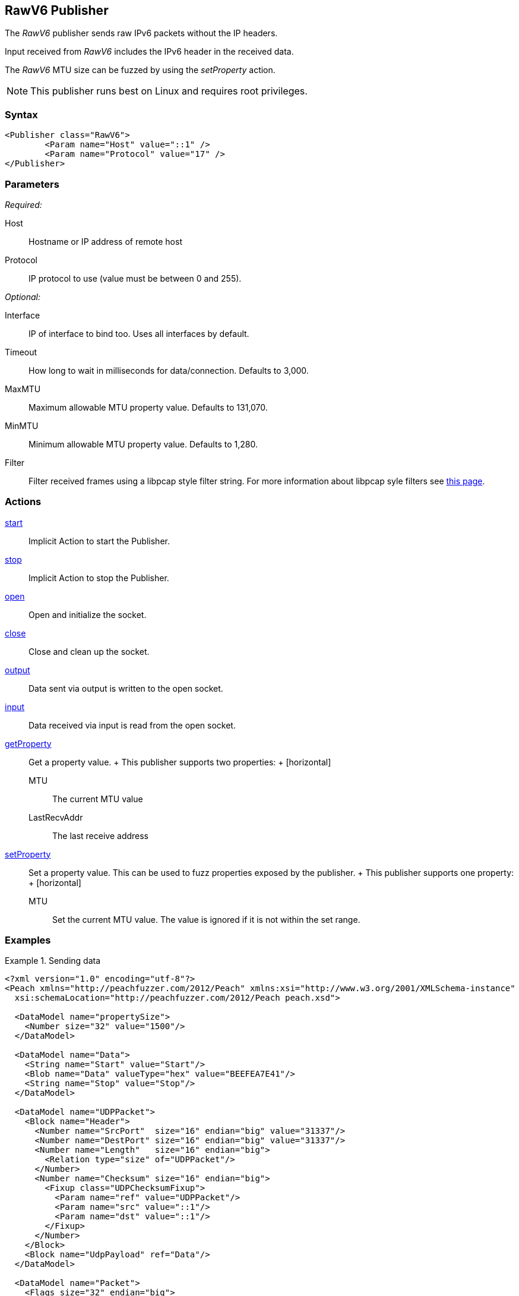 <<<
[[Publishers_RawV6]]
== RawV6 Publisher

// Reviewed:
//  - 02/13/2014: Seth & Adam: Outlined
// Params are good
// give full put to run for example
// Mention that recv includes ip header send does not
// Give full enumeration of ethernet protocols supported
// Talk about mtu setProperty for fuzzing mtu
// Updated:
// - 02/18/2014: Jordyn
// Added full example using UDP
// No enum for ipv6
// Added MTU description
// Added information about when receiving input
// Added get/setProperty actions

The _RawV6_ publisher sends raw IPv6 packets without the IP headers. 

Input received from _RawV6_ includes the IPv6 header in the received data. 

The _RawV6_ MTU size can be fuzzed by using the _setProperty_ action.

NOTE: This publisher runs best on Linux and requires root privileges.

=== Syntax

[source,xml]
----
<Publisher class="RawV6">
  	<Param name="Host" value="::1" />
	<Param name="Protocol" value="17" />
</Publisher>
----

=== Parameters

_Required:_

Host:: Hostname or IP address of remote host
Protocol:: IP protocol to use (value must be between 0 and 255).

_Optional:_

Interface:: IP of interface to bind too. Uses all interfaces by default.
Timeout:: How long to wait in milliseconds for data/connection. Defaults to 3,000.
MaxMTU:: Maximum allowable MTU property value. Defaults to 131,070.
MinMTU:: Minimum allowable MTU property value. Defaults to 1,280.
Filter::
    Filter received frames using a libpcap style filter string. For more information
    about libpcap syle filters see http://www.tcpdump.org/manpages/pcap-filter.7.html[this page].

=== Actions

xref:Action_start[start]:: Implicit Action to start the Publisher.
xref:Action_stop[stop]:: Implicit Action to stop the Publisher.
xref:Action_open[open]:: Open and initialize the socket.
xref:Action_close[close]:: Close and clean up the socket.
xref:Action_output[output]:: Data sent via output is written to the open socket.
xref:Action_input[input]:: Data received via input is read from the open socket.
xref:Action_getProperty[getProperty]::
	Get a property value.
	+
	This publisher supports two properties:
	+
	[horizontal]
	MTU;; The current MTU value
	LastRecvAddr;; The last receive address

xref:Action_setProperty[setProperty]:: 
	Set a property value. This can be used to fuzz properties exposed by the publisher.
	+
	This publisher supports one property:
	+
	[horizontal]
	MTU;; Set the current MTU value. The value is ignored if it is not within the set range.

=== Examples

.Sending data
==============
[source,xml]
----
<?xml version="1.0" encoding="utf-8"?>
<Peach xmlns="http://peachfuzzer.com/2012/Peach" xmlns:xsi="http://www.w3.org/2001/XMLSchema-instance"
  xsi:schemaLocation="http://peachfuzzer.com/2012/Peach peach.xsd">

  <DataModel name="propertySize">
    <Number size="32" value="1500"/>
  </DataModel>

  <DataModel name="Data">
    <String name="Start" value="Start"/>
    <Blob name="Data" valueType="hex" value="BEEFEA7E41"/>
    <String name="Stop" value="Stop"/>
  </DataModel>

  <DataModel name="UDPPacket">
    <Block name="Header">
      <Number name="SrcPort"  size="16" endian="big" value="31337"/>
      <Number name="DestPort" size="16" endian="big" value="31337"/>
      <Number name="Length"   size="16" endian="big">
        <Relation type="size" of="UDPPacket"/>
      </Number>
      <Number name="Checksum" size="16" endian="big">
        <Fixup class="UDPChecksumFixup">
          <Param name="ref" value="UDPPacket"/>
          <Param name="src" value="::1"/>
          <Param name="dst" value="::1"/>
        </Fixup>
      </Number>
    </Block>
    <Block name="UdpPayload" ref="Data"/>
  </DataModel>

  <DataModel name="Packet">
    <Flags size="32" endian="big">
      <Flag name="Version" position="0" size="4" valueType="hex" value="06"/>
      <Flag name="DSCP" position="4" size="6" valueType="hex" value="00"/>
      <Flag name="ECN" position="10" size="2" valueType="hex" value="00"/>
      <Flag name="FlowLabel" position="12" size="20" valueType="hex" value="000000"/>
    </Flags>
    <Number name="PayloadLength" size="16" endian="big">
      <Relation type="size" of="IPv6Payload" />
    </Number>
    <Number name="NextHeader" size="8" value="17"/>
    <Number name="HopLimit" size="8" endian="big" valueType="hex" value="40"/>
    <Block name="SrcBlock" length="16">
      <Blob name="SrcIP" value="::1">
        <Transformer class="Ipv6StringToOctet"/>
      </Blob>
    </Block>
    <Block name="DstBlock" length="16">
      <Blob name="DestIP" value="::1">
        <Transformer class="Ipv6StringToOctet"/>
      </Blob>
    </Block>
    <Block name="IPv6Payload" ref ="UDPPacket"/>
  </DataModel>

  <StateModel name="TheState" initialState="initial">
    <State name="initial">
    	<Action type="setProperty" property="MaxMTU">
        <DataModel ref="propertySize"/>
      </Action>

      <Action type="output">
        <DataModel ref="Packet" />
      </Action>
    </State>
  </StateModel>

  <Test name="Default">
    <StateModel ref="TheState"/>
    <Publisher class="RawV6">
  		<Param name="Host" value="::1" />
		<Param name="Protocol" value="17" />
    </Publisher>
  </Test>
</Peach>
----
==============
